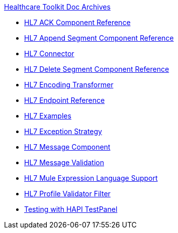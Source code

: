 .xref:index.adoc[Healthcare Toolkit Doc Archives]
* xref:hl7-ack-component-reference.adoc[HL7 ACK Component Reference]
* xref:hl7-append-segment-component-reference.adoc[HL7 Append Segment Component Reference]
* xref:hl7-connector.adoc[HL7 Connector]
* xref:hl7-delete-segment-component-reference.adoc[HL7 Delete Segment Component Reference]
* xref:hl7-encoding-transformer.adoc[HL7 Encoding Transformer]
* xref:hl7-endpoint-reference.adoc[HL7 Endpoint Reference]
* xref:hl7-examples.adoc[HL7 Examples]
* xref:hl7-exception-strategy.adoc[HL7 Exception Strategy]
* xref:hl7-message-component.adoc[HL7 Message Component]
* xref:hl7-message-validation.adoc[HL7 Message Validation]
* xref:hl7-mule-expression-language-support.adoc[HL7 Mule Expression Language Support]
* xref:hl7-profile-validator-filter.adoc[HL7 Profile Validator Filter]
* xref:testing-with-hapi-testpanel.adoc[Testing with HAPI TestPanel]